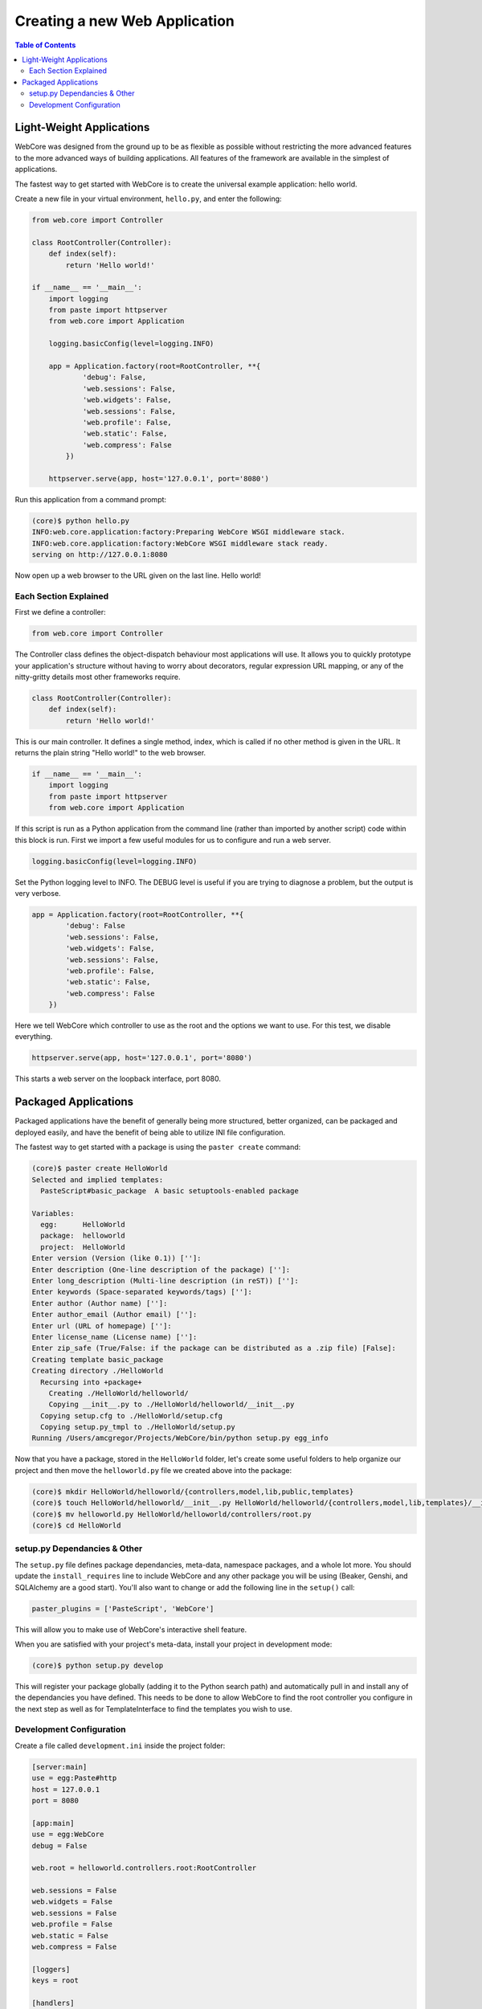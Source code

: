 ******************************
Creating a new Web Application
******************************

.. contents:: Table of Contents
   :depth: 2
   :local:


Light-Weight Applications
=========================

WebCore was designed from the ground up to be as flexible as possible without restricting the more advanced features to the more advanced ways of building applications.  All features of the framework are available in the simplest of applications.

The fastest way to get started with WebCore is to create the universal example application: hello world.

Create a new file in your virtual environment, ``hello.py``, and enter the following:

.. code-block:: python

   from web.core import Controller
   
   class RootController(Controller):
       def index(self):
           return 'Hello world!'
   
   if __name__ == '__main__':
       import logging
       from paste import httpserver
       from web.core import Application

       logging.basicConfig(level=logging.INFO)

       app = Application.factory(root=RootController, **{
               'debug': False,
               'web.sessions': False,
               'web.widgets': False,
               'web.sessions': False,
               'web.profile': False,
               'web.static': False,
               'web.compress': False
           })

       httpserver.serve(app, host='127.0.0.1', port='8080')

Run this application from a command prompt:

.. code-block:: bash

   (core)$ python hello.py
   INFO:web.core.application:factory:Preparing WebCore WSGI middleware stack.
   INFO:web.core.application:factory:WebCore WSGI middleware stack ready.
   serving on http://127.0.0.1:8080

Now open up a web browser to the URL given on the last line.  Hello world!


Each Section Explained
----------------------

First we define a controller:

.. code-block:: python

   from web.core import Controller

The Controller class defines the object-dispatch behaviour most applications will use.  It allows you to quickly prototype your application's structure without having to worry about decorators, regular expression URL mapping, or any of the nitty-gritty details most other frameworks require.

.. code-block:: python

   class RootController(Controller):
       def index(self):
           return 'Hello world!'

This is our main controller.  It defines a single method, index, which is called if no other method is given in the URL.  It returns the plain string "Hello world!" to the web browser.

.. code-block:: python

   if __name__ == '__main__':
       import logging
       from paste import httpserver
       from web.core import Application

If this script is run as a Python application from the command line (rather than imported by another script) code within this block is run.  First we import a few useful modules for us to configure and run a web server.

.. code-block:: python

   logging.basicConfig(level=logging.INFO)

Set the Python logging level to INFO.  The DEBUG level is useful if you are trying to diagnose a problem, but the output is very verbose.

.. code-block:: python

   app = Application.factory(root=RootController, **{
           'debug': False
           'web.sessions': False,
           'web.widgets': False,
           'web.sessions': False,
           'web.profile': False,
           'web.static': False,
           'web.compress': False
       })

Here we tell WebCore which controller to use as the root and the options we want to use.  For this test, we disable everything.

.. code-block:: python

   httpserver.serve(app, host='127.0.0.1', port='8080')

This starts a web server on the loopback interface, port 8080.


Packaged Applications
=====================

Packaged applications have the benefit of generally being more structured, better organized, can be packaged and deployed easily, and have the benefit of being able to utilize INI file configuration.

The fastest way to get started with a package is using the ``paster create`` command:

.. code-block:: bash

   (core)$ paster create HelloWorld
   Selected and implied templates:
     PasteScript#basic_package  A basic setuptools-enabled package

   Variables:
     egg:      HelloWorld
     package:  helloworld
     project:  HelloWorld
   Enter version (Version (like 0.1)) ['']: 
   Enter description (One-line description of the package) ['']: 
   Enter long_description (Multi-line description (in reST)) ['']: 
   Enter keywords (Space-separated keywords/tags) ['']: 
   Enter author (Author name) ['']: 
   Enter author_email (Author email) ['']: 
   Enter url (URL of homepage) ['']: 
   Enter license_name (License name) ['']: 
   Enter zip_safe (True/False: if the package can be distributed as a .zip file) [False]: 
   Creating template basic_package
   Creating directory ./HelloWorld
     Recursing into +package+
       Creating ./HelloWorld/helloworld/
       Copying __init__.py to ./HelloWorld/helloworld/__init__.py
     Copying setup.cfg to ./HelloWorld/setup.cfg
     Copying setup.py_tmpl to ./HelloWorld/setup.py
   Running /Users/amcgregor/Projects/WebCore/bin/python setup.py egg_info

Now that you have a package, stored in the ``HelloWorld`` folder, let's create some useful folders to help organize our project and then move the ``helloworld.py`` file we created above into the package:

.. code-block:: bash

   (core)$ mkdir HelloWorld/helloworld/{controllers,model,lib,public,templates}
   (core)$ touch HelloWorld/helloworld/__init__.py HelloWorld/helloworld/{controllers,model,lib,templates}/__init__.py
   (core)$ mv helloworld.py HelloWorld/helloworld/controllers/root.py
   (core)$ cd HelloWorld


setup.py Dependancies & Other
-----------------------------

The ``setup.py`` file defines package dependancies, meta-data, namespace packages, and a whole lot more.  You should update the ``install_requires`` line to include WebCore and any other package you will be using (Beaker, Genshi, and SQLAlchemy are a good start).  You'll also want to change or add the following line in the ``setup()`` call:

.. code-block:: python

   paster_plugins = ['PasteScript', 'WebCore']

This will allow you to make use of WebCore's interactive shell feature.

When you are satisfied with your project's meta-data, install your project in development mode:

.. code-block:: bash

   (core)$ python setup.py develop

This will register your package globally (adding it to the Python search path) and automatically pull in and install any of the dependancies you have defined.  This needs to be done to allow WebCore to find the root controller you configure in the next step as well as for TemplateInterface to find the templates you wish to use.


Development Configuration
-------------------------

Create a file called ``development.ini`` inside the project folder:

.. code-block:: ini

   [server:main]
   use = egg:Paste#http
   host = 127.0.0.1
   port = 8080

   [app:main]
   use = egg:WebCore
   debug = False

   web.root = helloworld.controllers.root:RootController

   web.sessions = False
   web.widgets = False
   web.sessions = False
   web.profile = False
   web.static = False
   web.compress = False
   
   [loggers]
   keys = root

   [handlers]
   keys = console

   [formatters]
   keys = generic

   [logger_root]
   level = INFO
   handlers = console
   
   [handler_console]
   class = StreamHandler
   args = (sys.stderr,)
   level = NOTSET
   formatter = generic

   [formatter_generic]
   format = %(asctime)s %(levelname)-5.5s [%(name)s] %(message)s

The ``[server:main]`` section replicates the functionality of the ``httpserver`` line and the ``[app:main]`` section replicates the options passed to ``Application.factory``.  Everything from the ``[loggers]`` section down configures the logging level, destination, and format for Python ``logging`` module messages.

To run your web application you can now issue the following command:

.. code-block:: bash

   (core)$ paster serve --reload development.ini

Passing the ``--reload`` argument tells the Paster web server to monitor the files in the project for modification and automatically restart the server to make the changes live.  You can now access the application from a web browser.

To continue development and add database models and templates to your application, see the respective sections of this documentation.